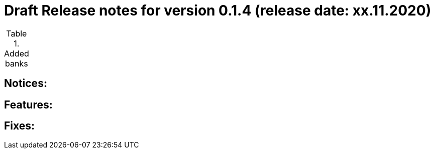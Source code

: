 = Draft Release notes for version 0.1.4 (release date: xx.11.2020)

.Added banks
|===
|===

== Notices:


== Features:

== Fixes:



